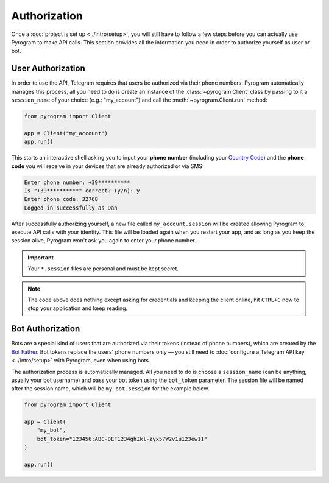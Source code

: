 Authorization
=============

Once a :doc:`project is set up <../intro/setup>`, you will still have to follow a few steps before you can actually use Pyrogram to make
API calls. This section provides all the information you need in order to authorize yourself as user or bot.

User Authorization
------------------

In order to use the API, Telegram requires that users be authorized via their phone numbers.
Pyrogram automatically manages this process, all you need to do is create an instance of the
:class:`~pyrogram.Client` class by passing to it a ``session_name`` of your choice (e.g.: "my_account") and call
the :meth:`~pyrogram.Client.run` method:

.. code-block:: python

    from pyrogram import Client

    app = Client("my_account")
    app.run()

This starts an interactive shell asking you to input your **phone number** (including your `Country Code`_) and the
**phone code** you will receive in your devices that are already authorized or via SMS:

.. code-block:: text

    Enter phone number: +39**********
    Is "+39**********" correct? (y/n): y
    Enter phone code: 32768
    Logged in successfully as Dan

After successfully authorizing yourself, a new file called ``my_account.session`` will be created allowing Pyrogram to
execute API calls with your identity. This file will be loaded again when you restart your app, and as long as you
keep the session alive, Pyrogram won't ask you again to enter your phone number.

.. important::

    Your ``*.session`` files are personal and must be kept secret.

.. note::

    The code above does nothing except asking for credentials and keeping the client online, hit ``CTRL+C`` now to stop
    your application and keep reading.

Bot Authorization
-----------------

Bots are a special kind of users that are authorized via their tokens (instead of phone numbers), which are created by
the `Bot Father`_. Bot tokens replace the users' phone numbers only — you still need to
:doc:`configure a Telegram API key <../intro/setup>` with Pyrogram, even when using bots.

The authorization process is automatically managed. All you need to do is choose a ``session_name`` (can be anything,
usually your bot username) and pass your bot token using the ``bot_token`` parameter. The session file will be named
after the session name, which will be ``my_bot.session`` for the example below.

.. code-block:: python

    from pyrogram import Client

    app = Client(
        "my_bot",
        bot_token="123456:ABC-DEF1234ghIkl-zyx57W2v1u123ew11"
    )

    app.run()

.. _Country Code: https://en.wikipedia.org/wiki/List_of_country_calling_codes
.. _Bot Father: https://t.me/botfather